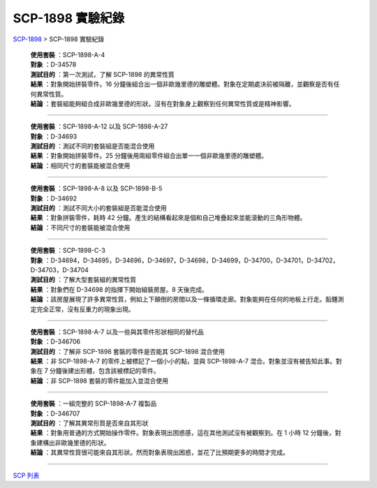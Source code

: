 ===============================================================================
SCP-1898 實驗紀錄
===============================================================================

..  role:: raw-html(raw)
    :format: html

`SCP-1898 <scp-1898.rst>`_ > SCP-1898 實驗紀錄

  | **使用套裝** ：SCP-1898-A-4
  | **對象** ：D-34578
  | **測試目的** ：第一次測試，了解 SCP-1898 的異常性質
  | **結果** ：對象開始拼裝零件。16 分鐘後組合出一個非歐幾里德的雕塑體。對象在定期處決前被隔離，並觀察是否有任何異常性質。
  | **結論** ：套裝組能夠組合成非歐幾里德的形狀。沒有在對象身上觀察到任何異常性質或是精神影響。

--------

  | **使用套裝** ：SCP-1898-A-12 以及 SCP-1898-A-27
  | **對象** ：D-34693
  | **測試目的** ：測試不同的套裝組是否能混合使用
  | **結果** ：對象開始拼裝零件。25 分鐘後用兩組零件組合出單一一個非歐幾里德的雕塑體。
  | **結論** ：相同尺寸的套裝能被混合使用

--------

  | **使用套裝** ：SCP-1898-A-8 以及 SCP-1898-B-5
  | **對象** ：D-34692
  | **測試目的** ：測試不同大小的套裝組是否能混合使用
  | **結果** ：對象拼裝零件，耗時 42 分鐘。產生的結構看起來是個和自己堆疊起來並能滾動的三角形物體。
  | **結論** ：不同尺寸的套裝能被混合使用

--------

  | **使用套裝** ：SCP-1898-C-3
  | **對象** ：D-34694，D-34695，D-34696，D-34697，D-34698，D-34699，D-34700，D-34701，D-34702，D-34703，D-34704
  | **測試目的** ：了解大型套裝組的異常性質
  | **結果** ：對象們在 D-34698 的指揮下開始組裝房屋。8 天後完成。
  | **結論** ：該房屋展現了許多異常性質，例如上下顛倒的房間以及一條循環走廊。對象能夠在任何的地板上行走。鉛錘測定完全正常，沒有反重力的現象出現。

--------

  | **使用套裝** ：SCP-1898-A-7 以及一些與其零件形狀相同的替代品
  | **對象** ：D-346706
  | **測試目的** ：了解非 SCP-1898 套裝的零件是否能其 SCP-1898 混合使用
  | **結果** ：非 SCP-1898-A-7 的零件上被標記了一個小小的點，並與 SCP-1898-A-7 混合。對象並沒有被告知此事。對象在 7 分鐘後建出形體，包含該被標記的零件。
  | **結論** ：非 SCP-1898 套裝的零件能加入並混合使用

--------

  | **使用套裝** ：一組完整的 SCP-1898-A-7 複製品
  | **對象** ：D-346707
  | **測試目的** ：了解其異常形質是否來自其形狀
  | **結果** ：對象用普通的方式開始操作零件。對象表現出困惑感，這在其他測試沒有被觀察到。在 1 小時 12 分鐘後，對象建構出非歐幾里德的形狀。
  | **結論** ：其異常性質很可能來自其形狀。然而對象表現出困惑，並花了比預期更多的時間才完成。

--------

`SCP 列表 <index.rst>`_
